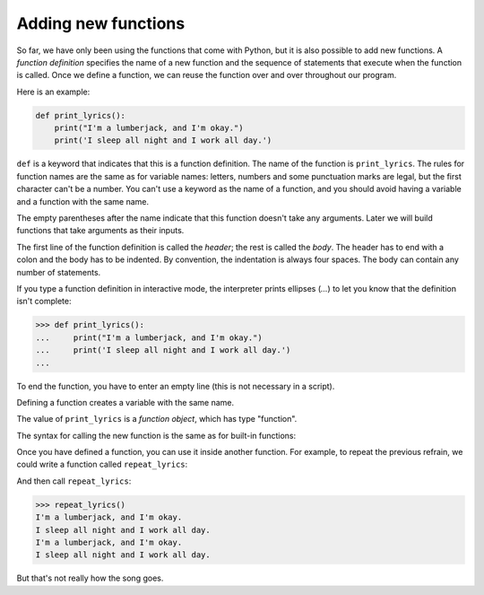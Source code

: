 Adding new functions
--------------------

So far, we have only been using the functions that come with Python, but
it is also possible to add new functions. A *function
definition* specifies the name of a new function and the
sequence of statements that execute when the function is called. Once we
define a function, we can reuse the function over and over throughout
our program.

Here is an example:

.. code-block:: python

   def print_lyrics():
       print("I'm a lumberjack, and I'm okay.")
       print('I sleep all night and I work all day.')


``def`` is a keyword that indicates that this is a function
definition. The name of the function is ``print_lyrics``. The rules for
function names are the same as for variable names: letters, numbers and
some punctuation marks are legal, but the first character can't be a
number. You can't use a keyword as the name of a function, and you
should avoid having a variable and a function with the same name.

The empty parentheses after the name indicate that this function doesn't
take any arguments. Later we will build functions that take arguments as
their inputs.


The first line of the function definition is called the
*header*\ ; the rest is called the *body*.
The header has to end with a colon and the body has to be indented. By
convention, the indentation is always four spaces. The body can contain
any number of statements.


If you type a function definition in interactive mode, the interpreter
prints ellipses (\ *...*\ ) to let you know that the definition isn't
complete:

.. code-block:: python

   >>> def print_lyrics():
   ...     print("I'm a lumberjack, and I'm okay.")
   ...     print('I sleep all night and I work all day.')
   ...


To end the function, you have to enter an empty line (this is not
necessary in a script).

Defining a function creates a variable with the same name.

.. activecode:: 04section6_1
   :coach:
   :caption: This example demonstrates that the value of print_lyrics is a function object, which has type "function".

   def print_lyrics():
       print("I'm a lumberjack, and I'm okay.")
       print('I sleep all night and I work all day.')

   print(print_lyrics)
   print(type(print_lyrics))


The value of ``print_lyrics`` is a *function object*\ , which
has type "function".

The syntax for calling the new function is the same as for built-in
functions:

.. activecode:: 04section6_2
   :coach:
   :caption: An example of calling a function that is not built-in.

   def print_lyrics():
      print("I'm a lumberjack, and I'm okay.")
      print('I sleep all night and I work all day.')

   print_lyrics()



Once you have defined a function, you can use it inside another
function. For example, to repeat the previous refrain, we could write a
function called ``repeat_lyrics``\ :

.. activecode:: 04section6_3
   :coach:
   :caption: An example of using a user-defined function inside of another user-defined function.

   def print_lyrics():
      print("I'm a lumberjack, and I'm okay.")
      print('I sleep all night and I work all day.')

   def repeat_lyrics():
       print_lyrics()
       print_lyrics()

   repeat_lyrics()



And then call ``repeat_lyrics``\ :

.. code-block:: python

   >>> repeat_lyrics()
   I'm a lumberjack, and I'm okay.
   I sleep all night and I work all day.
   I'm a lumberjack, and I'm okay.
   I sleep all night and I work all day.


But that's not really how the song goes.

.. mchoice:: 04question6_1
   :answer_a: It lets you know whether a function is self-defined or included in a Python module.
   :answer_b: It means that the function does not return anything.
   :answer_c: It lets you know that nothing will print.
   :answer_d: It indicates that a function doesn't take any arguments.
   :correct: d
   :feedback_a: Try again!
   :feedback_b: Try again!
   :feedback_c: Try again!
   :feedback_d: Correct!

   What does it means when there are empty parentheses after a function name?

.. mchoice:: 04question6_2
   :answer_a: body; header
   :answer_b: title; body
   :answer_c: header; body
   :answer_d: initialization; body
   :correct: c
   :feedback_a: Try again!
   :feedback_b: Try again!
   :feedback_c: Correct!
   :feedback_d: Try again!

   What is the first line of a function definition called? What is every line after the first line called?

.. mchoice:: 04question6_3
   :answer_a: The value of printWeather is a function object, which has type "function".
   :answer_b: The value of printWeather is a definition object, which has type "def".
   :answer_c: The value of printWeather is a def object, which has type "def".
   :answer_d: The value of printWeather is a function object, which has type "funct".
   :correct: a
   :feedback_a: Correct!
   :feedback_b: Try again!
   :feedback_c: Try again!
   :feedback_d: Try again!

   Consider the code below. Which statement is true?

   .. code-block:: python

    def printWeather():
      print("It is sunny!")

.. parsonsprob:: question6_1

   Construct a block of code that correctly creates a function called "printMenu", then call the function.
   -----
   def printMenu():
   =====
   def printMenu() #distractor
   =====
   definition printMenu(): #distractor
   =====
    print("Pizza, $5")
    print("Hamburger, $6")
    print("Soda, $1")
   =====
    print(Pizza, $5) #distractor
    print(Hamburger, $6)
    print(Soda, $1)
   =====
   printMenu()
   =====
   printMenu(): #distractor

.. parsonsprob:: question6_2

   Construct a block of code that correctly creates a function called "printPrice", then call the function within another function, called "printReceipt". Then call "printReceipt" outside of the functions. "printPrice" should print out three prices. "printReceipt" should call "printPrice".
   -----
   def printPrice():
   =====
   def printPrice() #distractor
   =====
   definition printPrice(): #distractor
   =====
    print("Pencils, $1")
    print("Pens, $2")
    print("Notebook, $1")
   =====
    print(Pencils, $1) #distractor
    print(Pens, $2)
    print(Notebook, $1)
   =====
   def printReceipt():
   =====
   def printReceipt() #distractor
   =====
   definition printReceipt(): #distractor
   =====
    print("Here is your receipt: ")
    printPrice()
    print("Thanks for shopping!")
   =====
    print(Here is your receipt: ) #distractor
    printPrice():
    print(Thanks for shopping!)
   =====
   printReceipt()
   =====
   printReceipt(): #distractor
